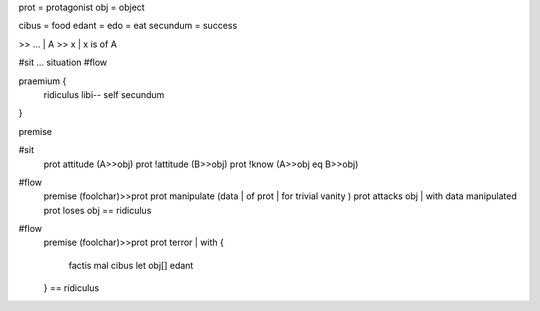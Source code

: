 prot = protagonist
obj  = object

cibus = food
edant = edo = eat
secundum = success

>> ... | A >> x |  x is of A

#sit  ... situation
#flow


praemium {
  ridiculus
  libi--
  self secundum
}

premise

#sit
  prot attitude  (A>>obj)
  prot !attitude (B>>obj)
  prot !know (A>>obj eq B>>obj)

#flow
  premise (foolchar)>>prot
  prot manipulate (data | of prot | for trivial vanity )
  prot attacks obj | with data manipulated
  prot loses obj
  == ridiculus

#flow
  premise (foolchar)>>prot
  prot terror | with {
    factis mal cibus
    let obj[] edant
  }
  == ridiculus
